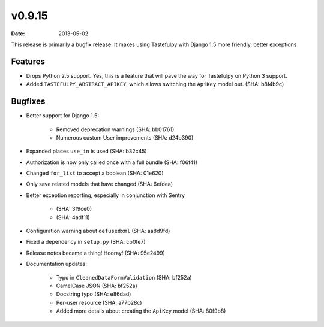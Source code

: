 v0.9.15
=======

:date: 2013-05-02

This release is primarily a bugfix release. It makes using Tastefulpy with
Django 1.5 more friendly, better exceptions


Features
--------

* Drops Python 2.5 support. Yes, this is a feature that will pave the way for
  Tastefulpy on Python 3 support.
* Added ``TASTEFULPY_ABSTRACT_APIKEY``, which allows switching the ``ApiKey``
  model out. (SHA: b8f4b9c)


Bugfixes
--------

* Better support for Django 1.5:

    * Removed deprecation warnings (SHA: bb01761)
    * Numerous custom User improvements (SHA: d24b390)

* Expanded places ``use_in`` is used (SHA: b32c45)
* Authorization is now only called once with a full bundle (SHA: f06f41)
* Changed ``for_list`` to accept a boolean (SHA: 01e620)
* Only save related models that have changed (SHA: 6efdea)
* Better exception reporting, especially in conjunction with Sentry

    * (SHA: 3f9ce0)
    * (SHA: 4adf11)

* Configuration warning about ``defusedxml`` (SHA: aa8d9fd)
* Fixed a dependency in ``setup.py`` (SHA: cb0fe7)
* Release notes became a thing! Hooray! (SHA: 95e2499)
* Documentation updates:

    * Typo in ``CleanedDataFormValidation`` (SHA: bf252a)
    * CamelCase JSON (SHA: bf252a)
    * Docstring typo (SHA: e86dad)
    * Per-user resource (SHA: a77b28c)
    * Added more details about creating the ``ApiKey`` model (SHA: 80f9b8)

